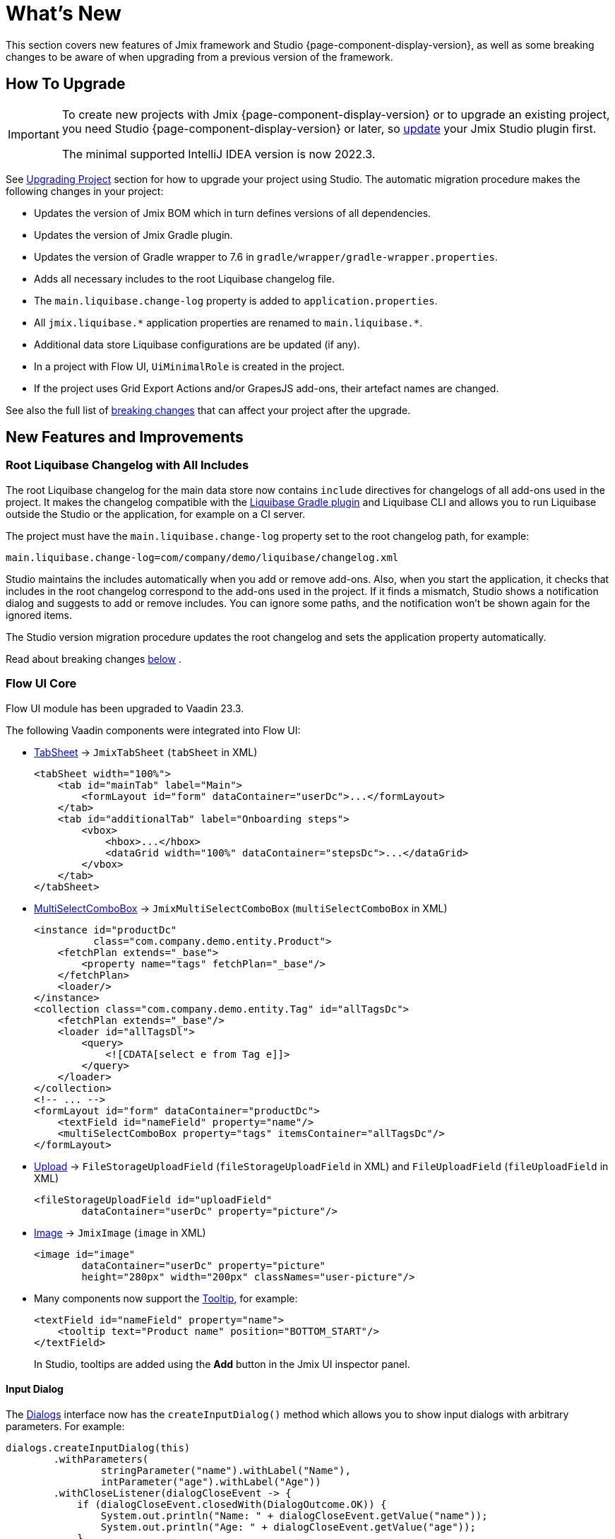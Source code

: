= What's New

This section covers new features of Jmix framework and Studio {page-component-display-version}, as well as some breaking changes to be aware of when upgrading from a previous version of the framework.

[[upgrade]]
== How To Upgrade

[IMPORTANT]
====
To create new projects with Jmix {page-component-display-version} or to upgrade an existing project, you need Studio {page-component-display-version} or later, so xref:studio:update.adoc[update] your Jmix Studio plugin first.

The minimal supported IntelliJ IDEA version is now 2022.3.
====

See xref:studio:project.adoc#upgrading-project[Upgrading Project] section for how to upgrade your project using Studio. The automatic migration procedure makes the following changes in your project:

* Updates the version of Jmix BOM which in turn defines versions of all dependencies.
* Updates the version of Jmix Gradle plugin.
* Updates the version of Gradle wrapper to 7.6 in `gradle/wrapper/gradle-wrapper.properties`.
* Adds all necessary includes to the root Liquibase changelog file.
* The `main.liquibase.change-log` property is added to `application.properties`.
* All `++jmix.liquibase.*++` application properties are renamed to `++main.liquibase.*++`.
* Additional data store Liquibase configurations are be updated (if any).
* In a project with Flow UI, `UiMinimalRole` is created in the project.
* If the project uses Grid Export Actions and/or GrapesJS add-ons, their artefact names are changed.

See also the full list of <<breaking-changes,breaking changes>> that can affect your project after the upgrade.

[[new-features]]
== New Features and Improvements

[[root-changelog-includes]]
=== Root Liquibase Changelog with All Includes

The root Liquibase changelog for the main data store now contains `include` directives for changelogs of all add-ons used in the project. It makes the changelog compatible with the https://github.com/liquibase/liquibase-gradle-plugin[Liquibase Gradle plugin^] and Liquibase CLI and allows you to run Liquibase outside the Studio or the application, for example on a CI server.

The project must have the `main.liquibase.change-log` property set to the root changelog path, for example:

[source,properties]
----
main.liquibase.change-log=com/company/demo/liquibase/changelog.xml
----

Studio maintains the includes automatically when you add or remove add-ons. Also, when you start the application, it checks that includes in the root changelog correspond to the add-ons used in the project. If it finds a mismatch, Studio shows a notification dialog and suggests to add or remove includes. You can ignore some paths, and the notification won't be shown again for the ignored items.

The Studio version migration procedure updates the root changelog and sets the application property automatically.

Read about  breaking changes <<breaking-changes-liquibase, below>> .

[[flow-ui-core]]
=== Flow UI Core

Flow UI module has been upgraded to Vaadin 23.3.

The following Vaadin components were integrated into Flow UI:

* https://vaadin.com/docs/latest/components/tabs/#tab-sheet[TabSheet^] -> `JmixTabSheet` (`tabSheet` in XML)
+
[source,xml]
----
<tabSheet width="100%">
    <tab id="mainTab" label="Main">
        <formLayout id="form" dataContainer="userDc">...</formLayout>
    </tab>
    <tab id="additionalTab" label="Onboarding steps">
        <vbox>
            <hbox>...</hbox>
            <dataGrid width="100%" dataContainer="stepsDc">...</dataGrid>
        </vbox>
    </tab>
</tabSheet>
----

* https://vaadin.com/docs/latest/components/multi-select-combo-box[MultiSelectComboBox^] -> `JmixMultiSelectComboBox` (`multiSelectComboBox` in XML)
+
[source,xml]
----
<instance id="productDc"
          class="com.company.demo.entity.Product">
    <fetchPlan extends="_base">
        <property name="tags" fetchPlan="_base"/>
    </fetchPlan>
    <loader/>
</instance>
<collection class="com.company.demo.entity.Tag" id="allTagsDc">
    <fetchPlan extends="_base"/>
    <loader id="allTagsDl">
        <query>
            <![CDATA[select e from Tag e]]>
        </query>
    </loader>
</collection>
<!-- ... -->
<formLayout id="form" dataContainer="productDc">
    <textField id="nameField" property="name"/>
    <multiSelectComboBox property="tags" itemsContainer="allTagsDc"/>
</formLayout>
----

* https://vaadin.com/docs/latest/components/upload[Upload^] -> `FileStorageUploadField` (`fileStorageUploadField` in XML) and `FileUploadField` (`fileUploadField` in XML)
+
[source,xml]
----
<fileStorageUploadField id="uploadField"
        dataContainer="userDc" property="picture"/>
----

* https://vaadin.com/docs/latest/create-ui/standard-html[Image^] -> `JmixImage` (`image` in XML)
+
[source,xml]
----
<image id="image"
        dataContainer="userDc" property="picture"
        height="280px" width="200px" classNames="user-picture"/>
----

* Many components now support the https://vaadin.com/docs/latest/components/tooltip[Tooltip^], for example:
+
[source,xml]
----
<textField id="nameField" property="name">
    <tooltip text="Product name" position="BOTTOM_START"/>
</textField>
----
+
In Studio, tooltips are added using the *Add* button in the Jmix UI inspector panel.

[[input-dialog]]
==== Input Dialog

The xref:flow-ui:dialogs.adoc[Dialogs] interface now has the `createInputDialog()` method which allows you to show input dialogs with arbitrary parameters. For example:

[source,java]
----
dialogs.createInputDialog(this)
        .withParameters(
                stringParameter("name").withLabel("Name"),
                intParameter("age").withLabel("Age"))
        .withCloseListener(dialogCloseEvent -> {
            if (dialogCloseEvent.closedWith(DialogOutcome.OK)) {
                System.out.println("Name: " + dialogCloseEvent.getValue("name"));
                System.out.println("Age: " + dialogCloseEvent.getValue("age"));
            }
        })
        .open();
----

[[background-tasks]]
==== Background Tasks

Flow UI now has the mechanism for executing asynchronous tasks without blocking the user interface, same as in Classic UI.

Example of running a task and displaying the progress in a label:

[source,java]
----
@Autowired
private BackgroundWorker backgroundWorker;

@ViewComponent
private Span taskProgress;

@Subscribe("testBtn")
public void onTestBtnClick(ClickEvent<Button> event) {
    BackgroundTaskHandler<Void> handler = backgroundWorker.handle(new SampleTask(15, null, 10));
    handler.execute();
}

protected class SampleTask extends BackgroundTask<Integer, Void> {
    int count;

    public SampleTask(long timeoutSeconds, View<?> view, int count) {
        super(timeoutSeconds, view);
        this.count = count;
    }

    @Override
    public Void run(TaskLifeCycle<Integer> taskLifeCycle) throws Exception {
        for (int i = 1; i < count + 1; i++) {
            Thread.sleep(1000);
            taskLifeCycle.publish(i);
        }
        return null;
    }

    @Override
    public void progress(List<Integer> changes) {
        taskProgress.setText(changes.get(0) + "");
    }
}
----

Example of running a task and displaying the progress in a modal dialog:

[source,java]
----
@Autowired
private Dialogs dialogs;

@Subscribe("testBtn")
public void onTestBtnClick(ClickEvent<Button> event) {
    dialogs.createBackgroundTaskDialog(new SampleTask(15, this, 10))
            .withTotal(10)
            .withCancelAllowed(true)
            .open();
}

protected class SampleTask extends BackgroundTask<Integer, Void> {
    int count;

    public SampleTask(long timeoutSeconds, View<?> view, int count) {
        super(timeoutSeconds, view);
        this.count = count;
    }

    @Override
    public Void run(TaskLifeCycle<Integer> taskLifeCycle) throws Exception {
        for (int i = 1; i < count + 1; i++) {
            Thread.sleep(1000);
            taskLifeCycle.publish(i);
        }
        return null;
    }
}
----

[[flow-ui-in-add-ons]]
=== Flow UI in Add-ons

Flow UI modules are now available for the following add-ons:

* Multitenancy

* Quartz

* Application Settings

* Grid Export Actions (with the ability to export all rows, see <<excel-export>>).

[[flow-ui-menu-designer]]
=== Flow UI Menu Designer

The "single mode" of the Flow UI menu designer has been significantly improved. When you switch to the single mode, Studio still provides the ability to add inherited menu items from the add-ons included in the project. All available items are always displayed in the separate panel on the left, and you can easily drag-and-drop them into your current custom menu.

[[excel-export]]
=== Excel Export

The Grid Export Actions add-on now allows users to export to Excel all rows for the currently selected criteria. The `excelExport` action shows a dialog with *All rows* | *Current page* | *Selected rows* options.


Previously, it could export only rows visible on the current page or selected rows.

[[pessimistic-locking-ui]]
=== Pessimistic Locking UI

Pessimistic locking management UI has been added to the core UI modules. You can find it in the *Administration* menu of Classic UI and the *System* menu of Flow UI.

[[ui-designer-tool-window]]
=== UI Designer Tool Window

The designer for both Classic and Flow UI now has a single tool window on the right: *Jmix UI*. It includes the components hierarchy and the inspector of the selected component properties.

The component palette is opened when you click *Add component* in the hierarchy context menu, in the XML descriptor top panel or *Generate* menu.

[[code-snippets]]
=== Code Snippets

The Code Snippets palette is now available by clicking the *Code Snippets* button in the editor window top panel for Spring beans and UI controllers.

The tool window has been removed because it has proven to be hard to find and thus rarely used.

[[preview]]
== Preview Features

[[flow-ui-generic-filter]]
=== Flow UI Generic Filter

The `GenericFilter` component (`genericFilter` in XML) allows users to filter data by arbitrary conditions created at runtime.

Usage example:

[source,xml]
----
<facets>
    <dataLoadCoordinator auto="true"/>
    <queryParameters>
        <genericFilter component="filter"/>
    </queryParameters>
</facets>
<layout>
        <genericFilter id="filter" dataLoader="usersDl"
                       summaryText="My filter">
            <responsiveSteps>
                <responsiveStep minWidth="0" columns="1"/>
                <responsiveStep minWidth="800px" columns="2"/>
                <responsiveStep minWidth="1200px" columns="3"/>
            </responsiveSteps>
        </genericFilter>
----

The `genericFilter` element of the `queryParameters` facet is needed for reflecting the filter state in the URL query parameters. It ensures the same filter is applied when navigating back to the list view from a detail view, and when the user refreshes the browser page.

Currently, the generic filter supports only property conditions. All other features of the classic UI filter (JPQL and custom conditions, grouping, ability to save configurations) will be implemented in the next release.

[[breaking-changes]]
== Breaking Changes

[[changed-add-on-artefacts]]
=== Changed Add-on Artefacts

[[grid-export-actions-artefact]]
==== Grid Export Actions

Changed the starter artefact name:

- Was `io.jmix.ui:io.jmix.ui:jmix-ui-export-starter`
- Now `io.jmix.gridexport:jmix-gridexport-ui-starter`

And the base package:

- Was `io.jmix.uiexport`
- Now `io.jmix.gridexportui`

The Studio migration procedure automatically changes the artefact names in `build.gradle`, but you may need to change package names in your code manually if you get compilation errors.

[[grapesjs-artefact]]
==== GrapesJS

Changed the starter artefact name:

- Was `io.jmix.grapesjs:jmix-grapesjs-starter`
- Now `io.jmix.grapesjs:jmix-grapesjs-ui-starter`

and the theme artefact name:

- Was `io.jmix.grapesjs:jmix-grapesjs`
- Now `io.jmix.grapesjs:jmix-grapesjs-ui`

[[quartz-artefact]]
==== Quartz

Additional starter is now required for UI: `io.jmix.quartz:jmix-quartz-ui-starter`

[[breaking-changes-liquibase]]
=== Liquibase Properties

. `++jmix.liquibase.*++` prefix has been renamed to `++main.liquibase.*++` in order to conform to the datasource properties naming pattern (e.g. `main.datasource.url` where `main` is the datasource name). If we introduce a `second` data store, its Liquibase configuration properties will be `second.liquibase.*`.

. `application.properties` **must** contain the explicit path to the root Liquibase changelog for each data store. For example:
+
[source,properties]
----
main.liquibase.change-log=com/company/demo/liquibase/changelog.xml

second.liquibase.change-log=com/company/demo/liquibase/second-changelog.xml
----

[[breaking-changes-datastore]]
=== Data Store Configurations

Additional datastore configuration must be changed.

The `LiquibaseChangeLogProcessor` class has been removed.

Previously, if we defined an additional data store and set _DB Schema Management_ to _Create and Update_ then Studio generated a bean definition like this:

[source,java]
----
@Bean
public SpringLiquibase thirdLiquibase(
            LiquibaseChangeLogProcessor processor,
            @Qualifier("thirdDataSource") DataSource dataSource) {
   return JmixLiquibaseCreator.create(
                dataSource,
                new LiquibaseProperties(),
                processor,
                "third");
}
----

A new bean definition must look as follows ("third" here is the data store name):

[source,java]
----
@Bean("thirdLiquibaseProperties")
@ConfigurationProperties(prefix = "third.liquibase")
public LiquibaseProperties thirdLiquibaseProperties() {
   return new LiquibaseProperties();
}

@Bean("thirdLiquibase")
public SpringLiquibase thirdLiquibase(
            @Qualifier("thirdDataSource") DataSource dataSource,
            @Qualifier("thirdLiquibaseProperties") LiquibaseProperties liquibaseProperties) {
    return JmixLiquibaseCreator.create(
                dataSource,
                liquibaseProperties);
}
----

[[reference-to-message-in-formatters]]
=== Reference to Message in Formatters

We have fixed the incorrect handling of references to externalized messages in formatters defined in XML.

Now, as for any other messages, the `msg://myFormat` reference will look for a message with the group of the current screen, for example `com.company.app.screen.foo/myFormat`. The prefix with the triple slash will look for a message without group, for example `myFormat`.

To adapt your project to this change, find all usages of externalized messages in formatters and change double slashes to triple ones. For example:

[source,xml]
----
<formatter>
     <date format="msg:///myDateFormat"/>
</formatter>
----

[[breaking-changes-UiMinimalRole]]
=== UiMinimalRole in projects with Flow UI

`UiMinimalRole` defines access to login and main views. To be able to change these views, the role has been moved from the framework to the projects. For example:

[source,java]
----
package com.company.demo.security;

import io.jmix.core.entity.KeyValueEntity;
import io.jmix.security.model.*;
import io.jmix.security.role.annotation.*;
import io.jmix.securityflowui.role.annotation.ViewPolicy;

@ResourceRole(name = "Flow UI: minimal access", code = UiMinimalRole.CODE, scope = SecurityScope.UI)
public interface UiMinimalRole {

    String CODE = "flowui-minimal";

    @ViewPolicy(viewIds = "MainView")
    void main();

    @ViewPolicy(viewIds = "LoginView")
    @SpecificPolicy(resources = "flowui.loginToUi")
    void login();

    @EntityPolicy(entityClass = KeyValueEntity.class, actions = EntityPolicyAction.READ)
    @EntityAttributePolicy(entityClass = KeyValueEntity.class, attributes = "*", action = EntityAttributePolicyAction.VIEW)
    void keyValueEntity();
}
----

[[breaking-changes-DataGrid]]
=== Flow UI DataGrid

. The `getColumns()` method of `DataGrid` and `TreeDataGrid` now only returns columns that are not hidden by security. Previously, it returned all columns including hidden ones.

. Columns hidden by security do not change their visibility property. Previously, their `visible` attribute was being set to false.

[[breaking-changes-ui-test-assist]]
=== ui-test-assist

The `ui-test-assist` module doesn't bring transitive dependencies on Spock and Groovy anymore. Also, it does not contain `UiTestAssistSpecification`, `ScreenSpecification` and `TestMainScreen` classes.

All Spock and Groovy stuff has been moved to the new `ui-test-assist-spock` module.

If your project contains tests based on `ScreenSpecification` or `UiTestAssistSpecification`, add the following dependency to `build.gradle`:

[source,groovy]
----
testImplementation 'io.jmix.ui:jmix-ui-test-assist-spock'
----

and change imports of `ScreenSpecification`, `UiTestAssistSpecification`, `TestMainScreen` classes `io.jmix.ui.testassistspock.*`

[[changelog]]
== Changelog

* Resolved issues in Jmix Framework:

** https://github.com/jmix-framework/jmix/issues?q=is%3Aclosed+project%3Ajmix-framework%2Fjmix%2F6+[1.5.0^]
// ** https://github.com/jmix-framework/jmix/issues?q=is%3Aclosed+milestone%3A1.5.0[1.5.0^]

* Resolved issues in Jmix Studio:

** https://youtrack.jmix.io/issues/JST?q=Fixed%20in%20builds:%201.5.0,-1.4.*[1.5.0^]
